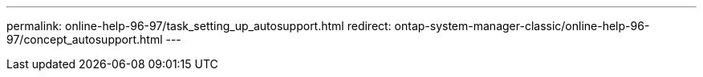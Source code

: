 ---
permalink: online-help-96-97/task_setting_up_autosupport.html
redirect: ontap-system-manager-classic/online-help-96-97/concept_autosupport.html
---
